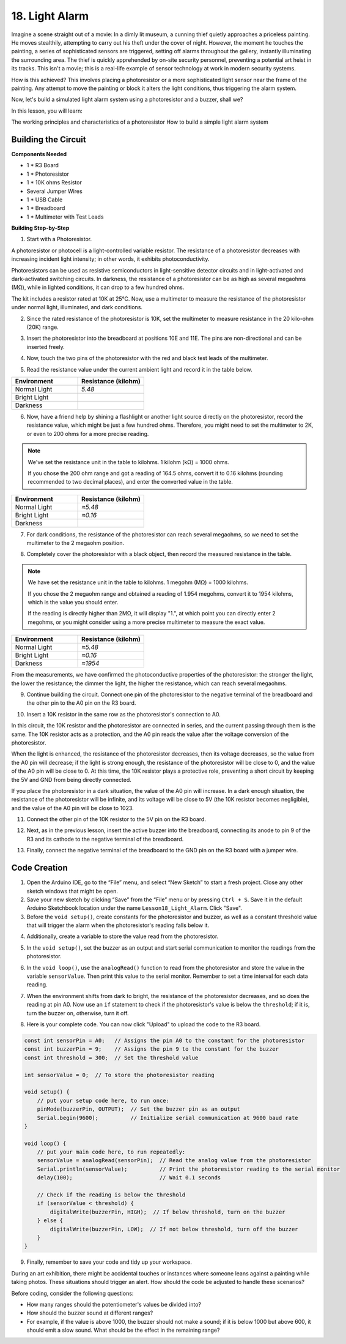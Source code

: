 18. Light Alarm
========================

Imagine a scene straight out of a movie:
In a dimly lit museum, a cunning thief quietly approaches a priceless painting.
He moves stealthily, attempting to carry out his theft under the cover of night.
However, the moment he touches the painting, a series of sophisticated sensors are triggered,
setting off alarms throughout the gallery, instantly illuminating the surrounding area.
The thief is quickly apprehended by on-site security personnel, preventing a potential art heist in its tracks.
This isn't a movie; this is a real-life example of sensor technology at work in modern security systems.

How is this achieved? This involves placing a photoresistor or a more sophisticated light sensor near the frame of the painting. Any attempt to move the painting or block it alters the light conditions, thus triggering the alarm system.

Now, let's build a simulated light alarm system using a photoresistor and a buzzer, shall we?

In this lesson, you will learn:

The working principles and characteristics of a photoresistor
How to build a simple light alarm system


Building the Circuit
-----------------------

**Components Needed**

* 1 * R3 Board
* 1 * Photoresistor
* 1 * 10K ohms Resistor
* Several Jumper Wires
* 1 * USB Cable
* 1 * Breadboard
* 1 * Multimeter with Test Leads

**Building Step-by-Step**

1. Start with a Photoresistor.

.. image:: img/17_photoresistor.png

A photoresistor or photocell is a light-controlled variable resistor. The resistance of a photoresistor decreases with increasing incident light intensity; in other words, it exhibits photoconductivity.

Photoresistors can be used as resistive semiconductors in light-sensitive detector circuits and in light-activated and dark-activated switching circuits. In darkness, the resistance of a photoresistor can be as high as several megaohms (MΩ), while in lighted conditions, it can drop to a few hundred ohms.

The kit includes a resistor rated at 10K at 25°C. Now, use a multimeter to measure the resistance of the photoresistor under normal light, illuminated, and dark conditions.

2. Since the rated resistance of the photoresistor is 10K, set the multimeter to measure resistance in the 20 kilo-ohm (20K) range.

.. image:: img/multimeter_20k.png
    :width: 300
    :align: center

3. Insert the photoresistor into the breadboard at positions 10E and 11E. The pins are non-directional and can be inserted freely.

.. image:: img/17_light_alarm_photoresistor.png
    :width: 500
    :align: center

4. Now, touch the two pins of the photoresistor with the red and black test leads of the multimeter.

.. image:: img/17_light_alarm_test.png
    :width: 500
    :align: center

5. Read the resistance value under the current ambient light and record it in the table below.

.. list-table::
   :widths: 20 20
   :header-rows: 1

   * - Environment
     - Resistance (kilohm)
   * - Normal Light
     - *5.48*
   * - Bright Light
     -
   * - Darkness
     -

6. Now, have a friend help by shining a flashlight or another light source directly on the photoresistor, record the resistance value, which might be just a few hundred ohms. Therefore, you might need to set the multimeter to 2K, or even to 200 ohms for a more precise reading.

.. note::

    We've set the resistance unit in the table to kilohms. 1 kilohm (kΩ) = 1000 ohms.

    If you chose the 200 ohm range and got a reading of 164.5 ohms, convert it to 0.16 kilohms (rounding recommended to two decimal places), and enter the converted value in the table.

.. list-table::
   :widths: 20 20
   :header-rows: 1

   * - Environment
     - Resistance (kilohm)
   * - Normal Light
     - *≈5.48*
   * - Bright Light
     - *≈0.16*
   * - Darkness
     - 

7. For dark conditions, the resistance of the photoresistor can reach several megaohms, so we need to set the multimeter to the 2 megaohm position.

.. image:: img/multimeter_2mΩ.png
    :width: 300
    :align: center

8. Completely cover the photoresistor with a black object, then record the measured resistance in the table.

.. note::
    We have set the resistance unit in the table to kilohms. 1 megohm (MΩ) = 1000 kilohms.

    If you chose the 2 megaohm range and obtained a reading of 1.954 megohms, convert it to 1954 kilohms, which is the value you should enter.

    If the reading is directly higher than 2MΩ, it will display "1.", at which point you can directly enter 2 megohms, or you might consider using a more precise multimeter to measure the exact value.

.. list-table::
   :widths: 20 20
   :header-rows: 1

   * - Environment
     - Resistance (kilohm)
   * - Normal Light
     - *≈5.48*
   * - Bright Light
     - *≈0.16*
   * - Darkness
     - *≈1954*

From the measurements, we have confirmed the photoconductive properties of the photoresistor: the stronger the light, the lower the resistance; the dimmer the light, the higher the resistance, which can reach several megaohms.

9. Continue building the circuit. Connect one pin of the photoresistor to the negative terminal of the breadboard and the other pin to the A0 pin on the R3 board.

.. image:: img/17_light_alarm_a0.png
    :width: 500
    :align: center

10. Insert a 10K resistor in the same row as the photoresistor's connection to A0.

.. image:: img/17_light_alarm_resistor.png
    :width: 500
    :align: center

In this circuit, the 10K resistor and the photoresistor are connected in series, and the current passing through them is the same. The 10K resistor acts as a protection, and the A0 pin reads the value after the voltage conversion of the photoresistor.

When the light is enhanced, the resistance of the photoresistor decreases, then its voltage decreases, so the value from the A0 pin will decrease; if the light is strong enough, the resistance of the photoresistor will be close to 0, and the value of the A0 pin will be close to 0. At this time, the 10K resistor plays a protective role, preventing a short circuit by keeping the 5V and GND from being directly connected.

If you place the photoresistor in a dark situation, the value of the A0 pin will increase. In a dark enough situation, the resistance of the photoresistor will be infinite, and its voltage will be close to 5V (the 10K resistor becomes negligible), and the value of the A0 pin will be close to 1023.

11. Connect the other pin of the 10K resistor to the 5V pin on the R3 board.

.. image:: img/17_light_alarm_5v.png
    :width: 500
    :align: center

12. Next, as in the previous lesson, insert the active buzzer into the breadboard, connecting its anode to pin 9 of the R3 and its cathode to the negative terminal of the breadboard.

.. image:: img/17_light_alarm_buzzer.png
    :width: 500
    :align: center

13. Finally, connect the negative terminal of the breadboard to the GND pin on the R3 board with a jumper wire.


.. image:: img/17_light_alarm.png
    :width: 500
    :align: center

Code Creation
-------------

1. Open the Arduino IDE, go to the “File” menu, and select “New Sketch” to start a fresh project. Close any other sketch windows that might be open.
2. Save your new sketch by clicking “Save” from the “File” menu or by pressing ``Ctrl + S``. Save it in the default Arduino Sketchbook location under the name ``Lesson18_Light_Alarm``. Click "Save".

3. Before the ``void setup()``, create constants for the photoresistor and buzzer, as well as a constant threshold value that will trigger the alarm when the photoresistor's reading falls below it.

.. code-block:: Arduino
    :emphasize-lines: 1,2,3

    const int sensorPin = A0;   // Assigns the pin A0 to the constant for the photoresistor
    const int buzzerPin = 9;    // Assigns the pin 9 to the constant for the buzzer
    const int threshold = 300;  // Set the threshold value

    void setup() {
        // put your setup code here, to run once:
    }

4. Additionally, create a variable to store the value read from the photoresistor.

.. code-block:: Arduino
    :emphasize-lines: 5

    const int sensorPin = A0;   // Assigns the pin A0 to the constant for the photoresistor
    const int buzzerPin = 9;    // Assigns the pin 9 to the constant for the buzzer
    const int threshold = 300;  // Set the threshold value

    int sensorValue = 0;  // To store the photoresistor reading

    void setup() {
        // put your setup code here, to run once:
    }

5. In the ``void setup()``, set the buzzer as an output and start serial communication to monitor the readings from the photoresistor.

.. code-block:: Arduino
    :emphasize-lines: 3,4

    void setup() {
        // put your setup code here, to run once:
        pinMode(buzzerPin, OUTPUT);  // Set the buzzer pin as an output
        Serial.begin(9600);          // Initialize serial communication at 9600 baud rate
    }

6. In the ``void loop()``, use the ``analogRead()`` function to read from the photoresistor and store the value in the variable ``sensorValue``. Then print this value to the serial monitor. Remember to set a time interval for each data reading.

.. code-block:: Arduino
    :emphasize-lines: 3,4,5

    void loop() {
        // put your main code here, to run repeatedly:
        sensorValue = analogRead(sensorPin);  // Read the analog value from the photoresistor
        Serial.println(sensorValue);          // Print the photoresistor reading to the serial monitor
        delay(100); // Wait 0.1 seconds
    }

7. When the environment shifts from dark to bright, the resistance of the photoresistor decreases, and so does the reading at pin A0. Now use an ``if`` statement to check if the photoresistor's value is below the ``threshold``; if it is, turn the buzzer on, otherwise, turn it off.

.. code-block:: Arduino
    :emphasize-lines: 7-12

    void loop() {
        // put your main code here, to run repeatedly:
        sensorValue = analogRead(sensorPin);  // Read the analog value from the photoresistor
        Serial.println(sensorValue);          // Print the photoresistor reading to the serial monitor
        delay(100);                           // Wait 0.1 seconds

        // Check if the reading is below the threshold
        if (sensorValue < threshold) {
            digitalWrite(buzzerPin, HIGH);  // If below threshold, turn on the buzzer
        } else {
            digitalWrite(buzzerPin, LOW);  // If not below threshold, turn off the buzzer
        }
    }

8. Here is your complete code. You can now click "Upload" to upload the code to the R3 board.

.. code-block:: Arduino

    const int sensorPin = A0;   // Assigns the pin A0 to the constant for the photoresistor
    const int buzzerPin = 9;    // Assigns the pin 9 to the constant for the buzzer
    const int threshold = 300;  // Set the threshold value

    int sensorValue = 0;  // To store the photoresistor reading

    void setup() {
        // put your setup code here, to run once:
        pinMode(buzzerPin, OUTPUT);  // Set the buzzer pin as an output
        Serial.begin(9600);          // Initialize serial communication at 9600 baud rate
    }

    void loop() {
        // put your main code here, to run repeatedly:
        sensorValue = analogRead(sensorPin);  // Read the analog value from the photoresistor
        Serial.println(sensorValue);          // Print the photoresistor reading to the serial monitor
        delay(100);                           // Wait 0.1 seconds

        // Check if the reading is below the threshold
        if (sensorValue < threshold) {
            digitalWrite(buzzerPin, HIGH);  // If below threshold, turn on the buzzer
        } else {
            digitalWrite(buzzerPin, LOW);  // If not below threshold, turn off the buzzer
        }
    }

9. Finally, remember to save your code and tidy up your workspace.

During an art exhibition, there might be accidental touches or instances where someone leans against a painting while taking photos. These situations should trigger an alert. How should the code be adjusted to handle these scenarios? 

Before coding, consider the following questions:

* How many ranges should the potentiometer's values be divided into?
* How should the buzzer sound at different ranges?
* For example, if the value is above 1000, the buzzer should not make a sound; if it is below 1000 but above 600, it should emit a slow sound. What should be the effect in the remaining range?